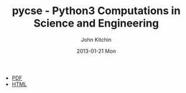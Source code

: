 #+TITLE:     pycse - Python3 Computations in Science and Engineering
#+AUTHOR:    John Kitchin
#+EMAIL:     johnrkitchin@gmail.com
#+DATE:      2013-01-21 Mon
#+STYLE: <link rel="stylesheet" type="text/css" href="pycse.css"/>

[[./pycse.png]]

- [[./pycse.pdf][PDF]]
- [[./pycse.html][HTML]]
